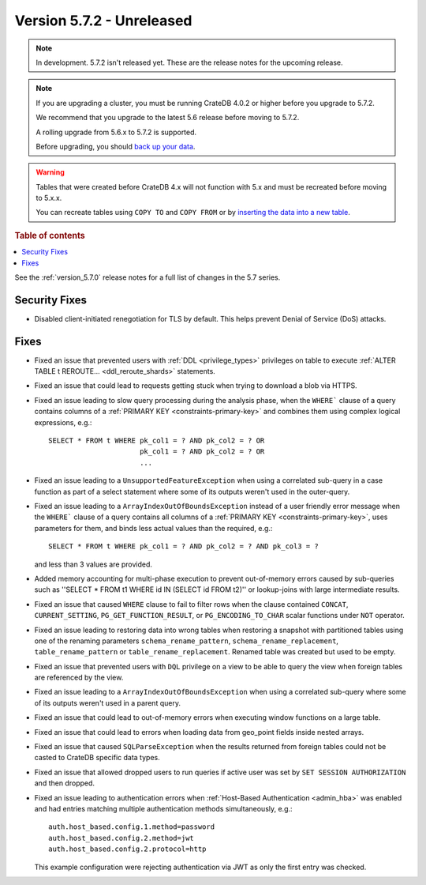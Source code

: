 .. _version_5.7.2:

==========================
Version 5.7.2 - Unreleased
==========================


.. comment 1. Remove the " - Unreleased" from the header above and adjust the ==
.. comment 2. Remove the NOTE below and replace with: "Released on 20XX-XX-XX."
.. comment    (without a NOTE entry, simply starting from col 1 of the line)
.. NOTE::
    In development. 5.7.2 isn't released yet. These are the release notes for
    the upcoming release.

.. NOTE::
    If you are upgrading a cluster, you must be running CrateDB 4.0.2 or higher
    before you upgrade to 5.7.2.

    We recommend that you upgrade to the latest 5.6 release before moving to
    5.7.2.

    A rolling upgrade from 5.6.x to 5.7.2 is supported.

    Before upgrading, you should `back up your data`_.

.. WARNING::

    Tables that were created before CrateDB 4.x will not function with 5.x
    and must be recreated before moving to 5.x.x.

    You can recreate tables using ``COPY TO`` and ``COPY FROM`` or by
    `inserting the data into a new table`_.

.. _back up your data: https://crate.io/docs/crate/reference/en/latest/admin/snapshots.html

.. _inserting the data into a new table: https://crate.io/docs/crate/reference/en/latest/admin/system-information.html#tables-need-to-be-recreated

.. rubric:: Table of contents

.. contents::
   :local:

See the :ref:`version_5.7.0` release notes for a full list of changes in the
5.7 series.

Security Fixes
==============

- Disabled client-initiated renegotiation for TLS by default.
  This helps prevent Denial of Service (DoS) attacks.

Fixes
=====

- Fixed an issue that prevented users with :ref:`DDL <privilege_types>`
  privileges on table to execute
  :ref:`ALTER TABLE t REROUTE... <ddl_reroute_shards>` statements.

- Fixed an issue that could lead to requests getting stuck when trying to
  download a blob via HTTPS.

- Fixed an issue leading to slow query processing during the analysis phase,
  when the ``WHERE``` clause of a query contains columns of a
  :ref:`PRIMARY KEY <constraints-primary-key>` and combines them using complex
  logical expressions, e.g.::

      SELECT * FROM t WHERE pk_col1 = ? AND pk_col2 = ? OR
                            pk_col1 = ? AND pk_col2 = ? OR
                            ...

- Fixed an issue leading to a ``UnsupportedFeatureException`` when using a
  correlated sub-query in a case function as part of a select statement where
  some of its outputs weren't used in the outer-query.

- Fixed an issue leading to a ``ArrayIndexOutOfBoundsException``  instead of a
  user friendly error message when the ``WHERE``` clause of a query contains
  all columns of a :ref:`PRIMARY KEY <constraints-primary-key>`, uses
  parameters for them, and binds less actual values than the required, e.g.::

      SELECT * FROM t WHERE pk_col1 = ? AND pk_col2 = ? AND pk_col3 = ?

  and less than 3 values are provided.

- Added memory accounting for multi-phase execution to prevent out-of-memory
  errors caused by sub-queries such as ''SELECT * FROM t1 WHERE id IN
  (SELECT id FROM t2)'' or lookup-joins with large intermediate results.

- Fixed an issue that caused ``WHERE`` clause to fail to filter rows when
  the clause contained ``CONCAT``, ``CURRENT_SETTING``,
  ``PG_GET_FUNCTION_RESULT``, or ``PG_ENCODING_TO_CHAR`` scalar functions under
  ``NOT`` operator.

- Fixed an issue leading to restoring data into wrong tables when restoring a
  snapshot with partitioned tables using one of the renaming parameters
  ``schema_rename_pattern``, ``schema_rename_replacement``,
  ``table_rename_pattern`` or ``table_rename_replacement``. Renamed table was
  created but used to be empty.

- Fixed an issue that prevented users with ``DQL`` privilege on a view to be
  able to query the view when foreign tables are referenced by the view.

- Fixed an issue leading to a ``ArrayIndexOutOfBoundsException`` when using a
  correlated sub-query where some of its outputs weren't used in a parent
  query.

- Fixed an issue that could lead to out-of-memory errors when executing
  window functions on a large table.

- Fixed an issue that could lead to errors when loading data from geo_point
  fields inside nested arrays.

- Fixed an issue that caused ``SQLParseException`` when the results returned
  from foreign tables could not be casted to CrateDB specific data types.

- Fixed an issue that allowed dropped users to run queries if active user was
  set by ``SET SESSION AUTHORIZATION`` and then dropped.

- Fixed an issue leading to authentication errors when
  :ref:`Host-Based Authentication <admin_hba>` was enabled and had entries
  matching multiple authentication methods simultaneously, e.g.::

    auth.host_based.config.1.method=password
    auth.host_based.config.2.method=jwt
    auth.host_based.config.2.protocol=http

  This example configuration were rejecting authentication via JWT as only
  the first entry was checked.
